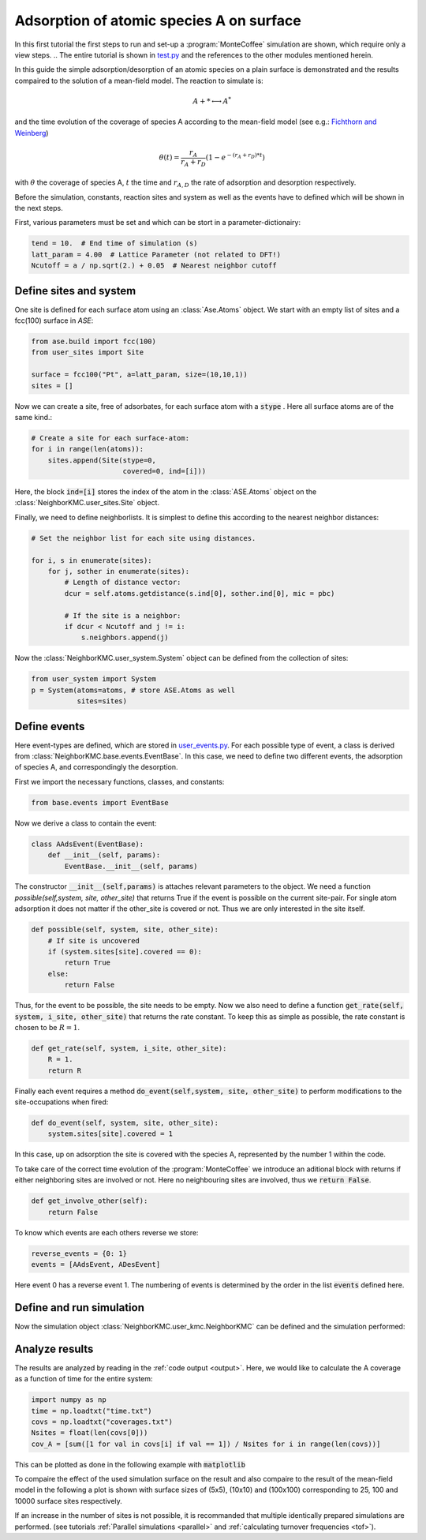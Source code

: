 .. _A_ads:
.. index:: A adsorption

Adsorption of atomic species A on surface
******************************************

In this first tutorial the first steps to run and set-up a :program:`MonteCoffee` simulation are shown, which require only a view steps. 
.. The entire tutorial is shown in `test.py <../api/NeighborKMC.html#module-NeighborKMC.test>`_ and the references to the other modules mentioned herein.

In this guide the simple adsorption/desorption of an atomic species on a plain surface is demonstrated and the results compaired to the solution of a mean-field model. The reaction to simulate is:

.. math::

   A + * \longleftrightarrow A^*

and the time evolution of the coverage of species A according to the mean-field model (see e.g.: `Fichthorn and Weinberg <http://aip.scitation.org/doi/10.1063/1.461138>`_)

.. math::

   \theta(t) = \frac{r_A}{r_A+r_D}(1-e^{-(r_A+r_D)*t})

with :math:`\theta` the coverage of species A, :math:`t` the time and :math:`r_{A,D}` the rate of adsorption and desorption respectively. 

Before the simulation, constants, reaction sites and system as well as the events have to defined which will be shown in the next steps.  

First, various  parameters must be set and which can be stort in a parameter-dictionairy:

.. code-block:: python

     tend = 10.  # End time of simulation (s)
     latt_param = 4.00  # Lattice Parameter (not related to DFT!)
     Ncutoff = a / np.sqrt(2.) + 0.05  # Nearest neighbor cutoff


Define sites and system
----------------------------
One site is defined for each surface atom using an :class:`Ase.Atoms` object.
We start with an empty list of sites and a fcc(100) surface in `ASE`:

.. code-block:: python

     from ase.build import fcc(100)
     from user_sites import Site

     surface = fcc100("Pt", a=latt_param, size=(10,10,1))
     sites = []

Now we can create a site, free of adsorbates, for each surface atom with a :code:`stype` . Here all surface atoms are of the same kind.:

.. code-block:: python

     # Create a site for each surface-atom:
     for i in range(len(atoms)):
         sites.append(Site(stype=0,
                           covered=0, ind=[i]))

Here, the block :code:`ind=[i]` stores the index of the atom in the :class:`ASE.Atoms` object on the :class:`NeighborKMC.user_sites.Site` object.

Finally, we need to define neighborlists. It is simplest to define this according to the nearest neighbor distances:

.. code-block:: python

     # Set the neighbor list for each site using distances.

     for i, s in enumerate(sites):
         for j, sother in enumerate(sites):
             # Length of distance vector:
             dcur = self.atoms.getdistance(s.ind[0], sother.ind[0], mic = pbc)

             # If the site is a neighbor:
             if dcur < Ncutoff and j != i:
                 s.neighbors.append(j)

 
Now the :class:`NeighborKMC.user_system.System` object can be defined from the collection of sites:

.. code-block:: python

     from user_system import System
     p = System(atoms=atoms, # store ASE.Atoms as well
                sites=sites)

Define events
--------------
Here event-types are defined, which are stored in `user_events.py <../api/NeighborKMC.html#module-NeighborKMC.user_events>`_.
For each possible type of event, a class is derived from :class:`NeighborKMC.base.events.EventBase`. In this case, we need to define two different events, the adsorption of species A, and correspondingly the desorption. 

First we import the necessary functions, classes, and constants:

.. code-block:: python

     from base.events import EventBase

Now we derive a class to contain the event:

.. code-block:: python

     class AAdsEvent(EventBase):
         def __init__(self, params):
             EventBase.__init__(self, params)

The constructor :code:`__init__(self,params)` is attaches relevant parameters to the object. 
We need a function `possible(self,system, site, other_site)` that returns True if the event is possible on the current site-pair. For single atom adsorption it does not matter if the other_site is covered or not. Thus we are only interested in the site itself.

.. code-block:: python

         def possible(self, system, site, other_site):
             # If site is uncovered 
             if (system.sites[site].covered == 0):
                 return True
             else:
                 return False

Thus, for the event to be possible, the site needs to be empty.
Now we also need to define a function :code:`get_rate(self, system, i_site, other_site)` that returns the rate constant. To keep this as simple as possible, the rate constant is chosen to be :math:`R=1`.

.. code-block:: python

        def get_rate(self, system, i_site, other_site):
            R = 1.
            return R


Finally each event requires a method :code:`do_event(self,system, site, other_site)` to perform modifications to the site-occupations when fired:

.. code-block:: python

        def do_event(self, system, site, other_site):
            system.sites[site].covered = 1

In this case, up on adsorption the site is covered with the species A, represented by the number 1 within the code. 

To take care of the correct time evolution of the :program:`MonteCoffee` we introduce an aditional block with returns if either neighboring sites are involved or not. Here no neighbouring sites are involved, thus we :code:`return False`. 

.. code-block:: python 

        def get_involve_other(self):
            return False 

To know which events are each others reverse we store:

.. code-block:: python

     reverse_events = {0: 1}
     events = [AAdsEvent, ADesEvent]

Here event 0 has a reverse event 1.
The numbering of events is determined by the order in the list :code:`events` defined here.

Define and run simulation
-----------------------------

Now the simulation object :class:`NeighborKMC.user_kmc.NeighborKMC` can be defined and the simulation performed:

.. code-block:: python
   parameters = { "Name": "A ads/des Simulation",
                  G"reverses ": reverse_events}

     # Instantiate simulator object.
     sim = NeighborKMC(system=p, tend=tend,
                       parameters=parameters,
                       events=events,
                       rev_events=reverse_events)
     result = sim.run_kmc()
     print("Simulation end time reached ! ! !")




.. _analyzecoox:

Analyze results
----------------------------
The results are analyzed by reading in the :ref:`code output <output>`. Here, we would like to calculate the A coverage as a function of time for the entire system:

.. code-block:: python

     import numpy as np
     time = np.loadtxt("time.txt")
     covs = np.loadtxt("coverages.txt")
     Nsites = float(len(covs[0]))
     cov_A = [sum([1 for val in covs[i] if val == 1]) / Nsites for i in range(len(covs))]

This can be plotted as done in the following example with :code:`matplotlib`

.. code-block:: python
     import matplotlib.pyplot as plt
     plt.plot(time, cov_A, '-k')
     plt.xlabel("Time [s]")
     plt.ylabel("Coverage")
     plt.savefig('coverage_spec_A.pdf')

To compaire the effect of the used simulation surface on the result and also compaire to the result of the mean-field model in the following a plot is shown with surface sizes of (5x5), (10x10) and (100x100) corresponding to 25, 100 and 10000 surface sites respectively. 

If an increase in the number of sites is not possible, it is recommanded that multiple identically prepared simulations are performed.
(see  tutorials :ref:`Parallel simulations <parallel>` and :ref:`calculating turnover frequencies <tof>`).





